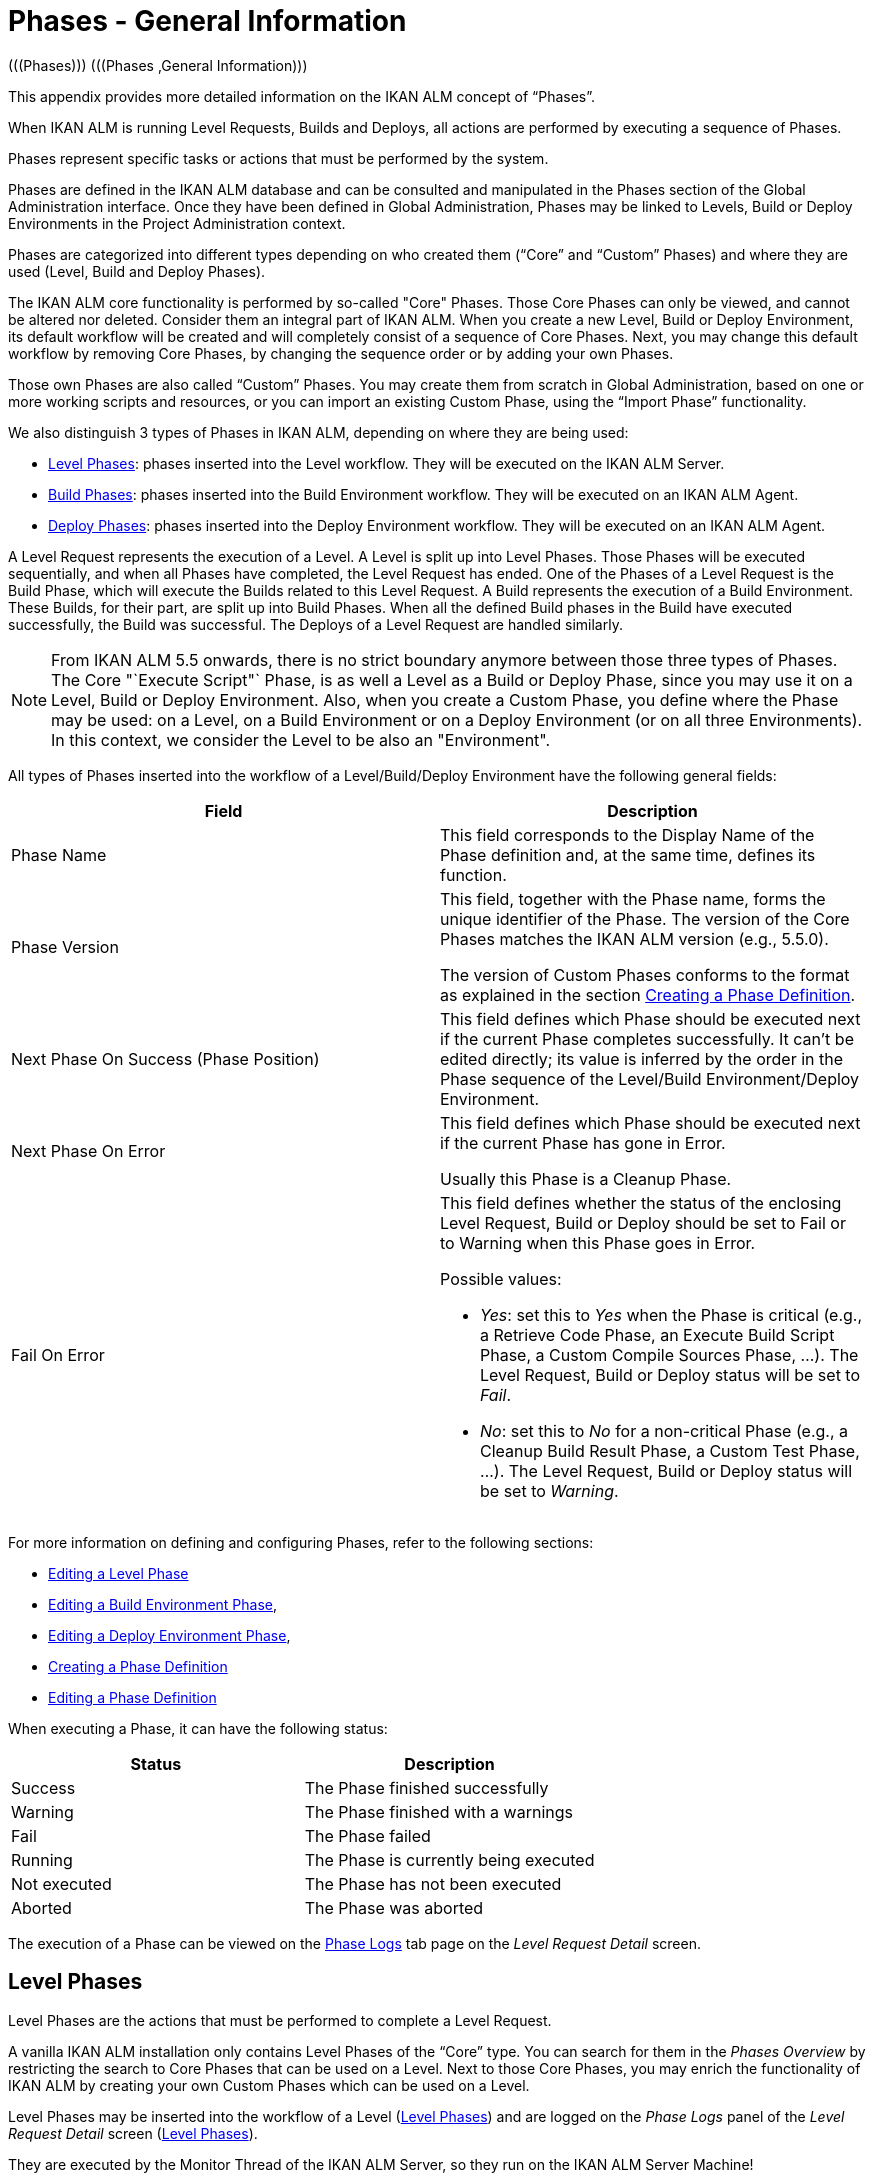 // The imagesdir attribute is only needed to display images during offline editing. Antora neglects the attribute.
:imagesdir: ../images

[[_phases_generalinformation]]
= Phases - General Information 
(((Phases)))  (((Phases ,General Information))) 

This appendix provides more detailed information on the IKAN ALM concept of "`Phases`".

When IKAN ALM is running Level Requests, Builds and Deploys, all actions are performed by executing a sequence of Phases.

Phases represent specific tasks or actions that must be performed by the system.

Phases are defined in the IKAN ALM database and can be consulted and manipulated in the Phases section of the Global Administration interface.
Once they have been defined in Global Administration, Phases may be linked to Levels, Build or Deploy Environments in the Project Administration context.

Phases are categorized into different types depending on who created them ("`Core`" and "`Custom`" Phases) and where they are used (Level, Build and Deploy Phases).

The IKAN ALM core functionality is performed by so-called "Core" Phases.
Those Core Phases can only be viewed, and cannot be altered nor deleted.
Consider them an integral part of IKAN ALM.
When you create a new Level, Build or Deploy Environment, its default workflow will be created and will completely consist of a sequence of Core Phases.
Next, you may change this default workflow by removing Core Phases, by changing the sequence order or by adding your own Phases.

Those own Phases are also called "`Custom`" Phases.
You may create them from scratch in Global Administration, based on one or more working scripts and resources, or you can import an existing Custom Phase, using the "`Import Phase`" functionality.

We also distinguish 3 types of Phases in IKAN ALM, depending on where they are being used:

* <<App_Phases.adoc#_phases_levelphases,Level Phases>>: phases inserted into the Level workflow. They will be executed on the IKAN ALM Server.
* <<App_Phases.adoc#_phases_buildphases,Build Phases>>: phases inserted into the Build Environment workflow. They will be executed on an IKAN ALM Agent.
* <<App_Phases.adoc#_phases_deployphases,Deploy Phases>>: phases inserted into the Deploy Environment workflow. They will be executed on an IKAN ALM Agent.


A Level Request represents the execution of a Level.
A Level is split up into Level Phases.
Those Phases will be executed sequentially, and when all Phases have completed, the Level Request has ended.
One of the Phases of a Level Request is the Build Phase, which will execute the Builds related to this Level Request.
A Build represents the execution of a Build Environment.
These Builds, for their part, are split up into Build Phases.
When all the defined Build phases in the Build have executed successfully, the Build was successful.
The Deploys of a Level Request are handled similarly.

[NOTE]
====
From IKAN ALM 5.5 onwards, there is no strict boundary anymore between those three types of Phases.
The Core "`Execute Script"` Phase, is as well a Level as a Build or Deploy Phase, since you may use it on a Level, Build or Deploy Environment.
Also, when you create a Custom Phase, you define where the Phase may be used: on a Level, on a Build Environment or on a Deploy Environment (or on all three Environments). In this context, we consider the Level to be also an "Environment".
====

All types of Phases inserted into the workflow of a Level/Build/Deploy Environment have the following general fields:

[cols="1,1", frame="topbot", options="header"]
|===
| Field
| Description

|Phase Name
|This field corresponds to the Display Name of the Phase definition and, at the same time, defines its function.

|Phase Version
|This field, together with the Phase name, forms the unique identifier of the Phase.
The version of the Core Phases matches the IKAN ALM version (e.g., 5.5.0).

The version of Custom Phases conforms to the format as explained in the section <<GlobAdm_Phases.adoc#_globadm_phases_creating,Creating a Phase Definition>>.

|Next Phase On Success (Phase Position)
|This field defines which Phase should be executed next if the current Phase completes successfully.
It can`'t be edited directly; its value is inferred by the order in the Phase sequence of the Level/Build Environment/Deploy Environment.

|Next Phase On Error
|This field defines which Phase should be executed next if the current Phase has gone in Error. 

Usually this Phase is a Cleanup Phase.

|Fail On Error
a|This field defines whether the status of the enclosing Level Request, Build or Deploy should be set to Fail or to Warning when this Phase goes in Error.

Possible values:

* __Yes__: set this to _Yes_ when the Phase is critical (e.g., a Retrieve Code Phase, an Execute Build Script Phase, a Custom Compile Sources Phase, ...). The Level Request, Build or Deploy status will be set to __Fail__.
* __No__: set this to _No_ for a non-critical Phase (e.g., a Cleanup Build Result Phase, a Custom Test Phase, ...). The Level Request, Build or Deploy status will be set to __Warning__.

|===


For more information on defining and configuring Phases, refer to the following sections: 

* <<ProjAdm_Levels.adoc#_plevelenvmgt_editlevelphases,Editing a Level Phase>> 
* <<ProjAdm_BuildEnv.adoc#_projadm_buildenv_editphase,Editing a Build Environment Phase>>, 
* <<ProjAdm_DeployEnv.adoc#_projadm_deployenv_phaseedit,Editing a Deploy Environment Phase>>, 
* <<GlobAdm_Phases.adoc#_globadm_phases_creating,Creating a Phase Definition>>
* <<GlobAdm_Phases.adoc#_globadm_phases_editing,Editing a Phase Definition>>

When executing a Phase, it can have the following status:

[cols="1,1", frame="topbot", options="header"]
|===
| Status
| Description

|Success
|The Phase finished successfully

|Warning
|The Phase finished with a warnings

|Fail
|The Phase failed

|Running
|The Phase is currently being executed

|Not executed
|The Phase has not been executed

|Aborted
|The Phase was aborted
|===


The execution of a Phase can be viewed on the <<Desktop_LevelRequests.adoc#_desktop_lr_phaselogs,Phase Logs>> tab page on the __Level Request Detail__ screen.

[[_phases_levelphases]]
== Level Phases 
(((Levels ,Phases)))  (((Phases ,Level Phases))) 

Level Phases are the actions that must be performed to complete a Level Request.

A vanilla IKAN ALM installation only contains Level Phases of the "`Core`" type.
You can search for them in the _Phases
Overview_ by restricting the search to Core Phases that can be used on a Level.
Next to those Core Phases, you may enrich the functionality of IKAN ALM by creating your own Custom Phases which can be used on a Level.

Level Phases may be inserted into the workflow of a Level (<<ProjAdm_Levels.adoc#_levelenvmgt_levelphases,Level Phases>>) and are logged on the __Phase Logs__ panel of the __Level
Request Detail__ screen (<<Desktop_LevelRequests.adoc#_desktop_lr_phaselogs_levelphases,Level Phases>>).

They are executed by the Monitor Thread of the IKAN ALM Server, so they run on the IKAN ALM Server Machine!

Their exact behavior may depend on the Level Type, and on the status of previously executed Level Phases.

The following section describes each of the Core Level Phases in detail:

* <<App_Phases.adoc#_phases_levelphases_retrievecode,Retrieve Code Phase>>
* <<App_Phases.adoc#_phases_levelphases_build,Build Phase>>
* <<App_Phases.adoc#_phases_levelphases_tagcode,Tag Code Phase>>
* <<App_Phases.adoc#_phases_levelphases_deploy,Deploy Phase>>
* <<App_Phases.adoc#_phases_levelphases_issuetracking,Issue Tracking Phase>>
* <<App_Phases.adoc#_phases_levelphases_linkfilerevisions,Link File Revisions>>
* <<App_Phases.adoc#_phases_levelphases_cleanupworkcopy,Cleanup Work Copy Phase>>
* <<App_Phases.adoc#_phases_levelphases_executescriptphase,Execute Script Phase>>


Next to the Core Level Phases, you can create your own Custom Level Phases:

* <<App_Phases.adoc#_phases_levelphases_customlevelphase,Custom Level Phase>>


[[_phases_levelphases_retrievecode]]
=== Retrieve Code Phase 
(((Phases ,Level Phases ,Retrieve Code))) 

The _Retrieve Code_ Phase is usually the first Phase executed in a Level Request.
It retrieves (checks out) the source code from the VCR and copies it to the Transport Location (sub folder of the Work Copy Location) where it is accessible for the Agents running the Builds of the Level Request.

When the Level Request is for a Build Level, the latest source code is checked out; when it is for a Test Level, the tagged source code is retrieved.

When the Level Request is for a Build Level attached to a Tag-based Project Stream, the source code is retrieved that was tagged with the tag specified in the _VCR Tag_ field when the Level Request was created.
See the description of the _VCR
Tag_ field in the section <<Desktop_LevelRequests.adoc#_desktop_lr_createlevelrequest_build,Creating a Build Level Request>>.

The _Retrieve Code_ Phase also retrieves the source code and/or the build results of all Child Builds this Level Request is depending on.
See <<Desktop_LevelRequests.adoc#_desktop_lr_viewdependency,Build Dependencies>>.

In the case of a Partial Build, (<<ProjAdm_ProjMgt_ProjectStream.adoc#_projadmin_projectstream_createbranch,Creating a Branch Project Stream>>), only the modified source code will be retrieved and made available to the Agents running the Builds of the Level Request.

The _alm.phase.retrieve.source.partialBuild.partialCheckout_ (Environment) Phase Parameter defines how this is done: if it is set to _true_ (default value) and if the VCR supports it (currently only Subversion), this is done by a partial checkout of the modified sources.
Otherwise, all sources will be checked out, but only the modified sources will be transported to the source location of the Build Environment.

When the Level Request has no Builds associated with it, the _Retrieve Code_ Phase does nothing and exits with status __Success__.
In that case, you could remove the _Retrieve Code_ Phase from the Level`'s workflow.

[[_phases_levelphases_build]]
=== Build Phase 
(((Phases ,Level Phases ,Build))) 

The _Build_ Phase activates and monitors the execution of the Builds of the Level Request.

When it starts, it activates the Builders running on the Agent Machines to start all the waiting Builds of the Level Request.
Then, it waits for all the Builds to finish.

Meanwhile, when a Level Request is aborted while in the Build Phase, the Build Phase notifies and stops the executing Builders.

When all Builds have finished, the status of the Build Phase is set, depending on the statuses of the Builds:

* When a Build has failed, the status of the Build Phase is set to __Error__,
* When no Builds have failed, but one Build ended with status __Warning__, the status of the Build Phase is set to _Warning_
* When all Builds executed successfully, the status of the Build Phase is set to __Success__.


When no Builds have been defined for the Level Request, the _Build_ Phase does nothing and exits with status __Success__.
In that case, you could remove the _Build_ Phase from the Level`'s workflow.

[[_phases_levelphases_tagcode]]
=== Tag Code Phase 
(((Phases ,Level Phases ,Tag Code))) 

The _Tag Code_ Phase tags the code that was checked out with the VCR Tag associated with the Level Request.
When the tag already exists in the VCR, the tag is moved.

The _Tag Code_ Phase only tags when the checked-out code was the latest code of the VCR branch.
So, it won`'t tag for a Build Level in a Tag Based Project Stream, and it won`'t (re-)tag for a Deliver Level Request.
In both of those cases, tagged code was checked out, so no tagging was needed, and you could remove the _Tag Code_ Phase from the Level`'s workflow.

[[_phases_levelphases_deploy]]
=== Deploy Phase 
(((Phases ,Level Phases ,Deploy))) 

The _Deploy Phase_ activates and monitors the execution of the Deploys of the Level Request.

When it starts, it activates the Deployers running on the Agent Machines to start all the waiting Deploys of the Level Request with Sequence Number ``0``.
Next, it waits for all those Deploys to finish.
Next, when those Deploys all ended with status _Success_ or __Warning__, it activates the Deploys that have Sequence Number ``1``, and so on until there are no more Deploys or a Deploy has failed.

Meanwhile, when a Level Request is aborted while in the Deploy Phase, the Deploy Phase notifies and stops the executing Deployers.

When all Deploys have finished, the status of the Deploy Phase is set, depending on the statuses of the Deploys:

* When a Deploy has failed, the status of the Deploy Phase is set to __Error__,
* When no Deploys have failed, but one Deploy ended with status __Warning__, the status of the Deploy Phase is set to _Warning_
* When all Deploys executed successfully, the status of the Deploy Phase is set to __Success__.


When no Deploys have been defined for the Level Request, the _Deploy_ Phase does nothing and exits with status __Success__.
In that case, you could remove the _Deploy_ Phase from the Level`'s workflow.

[[_phases_levelphases_issuetracking]]
=== Issue Tracking Phase 
(((Phases ,Level Phases ,Issue Tracking))) 

The _Issue Tracking_ Phase links Issues, managed in an external Issue Tracking System, with a Level Request, by searching for references to the Issues in the commit comments of the VCR.

In the case of a Build Level Request, the Issue Tracking Phase parses the commit comments that have been entered since the last successful Level Request for that Level and tries to match the Issue Pattern of the attached Issue Tracking System (<<GlobAdm_IssueTracking.adoc#_globadm_issuetrackingcreate,Creating an Issue Tracking System>>). All found Issues will be attached to the Level Request.

For an Atlassian JIRA, MF ALM, GitHub or TFS Issue Tracking System, the Issue Tracking Phase will also connect to and try to identify the issues in JIRA, MF ALM, GitHub or TFS.
For each identified Issue, it will try to get additional information from JIRA, MF ALM, GitHub or TFS (like description, status, owner and priority) and store it in IKAN ALM.

When the Level Request is a Deliver Level Request, the Issue Tracking Phase enumerates all the Issues that have been attached to the previous successful Build Level Requests that have occurred since the last successful Deliver Level Request on this Level, and adds all of them to this Level Request.

For example:

Suppose we have built the following Builds: Build 3 with Issue 3, Build 4 with Issue 4, Build 5 with Issue 5 and 6.
Previously, Build 2 was delivered.
If we now deliver Build 5, Issues 3,4,5 and 6 will be attached to the Deliver Level Request.

For an Atlassian JIRA, MF ALM, GitHub or TFS Issue Tracking System, the Issue Tracking Phase will also synchronize all the issues attached to the Deliver Level Request: it will compare the info about the issue in IKAN ALM with the current information in JIRA, MF ALM, GitHub or TFS and update description, status, owner or priority if necessary.

If the Level Request was not successful, the Issue Tracking Phase does nothing, and exits with status __Success__, reporting that it did not process any Issues.

When no Issue Tracking System was attached to the Project of this Level Request, the Issue Tracking Phase does nothing, and exits with status __Success__.

[NOTE]
====
When you attach an Issue Tracking System to a Project after it has been created, you must manually add the Issue Tracking Phase to the Levels you want Issue Tracking to be performed on.
====

[[_phases_levelphases_linkfilerevisions]]
=== Link File Revisions 
(((Phases ,Level Phases ,Link File Revisions))) 

The _Link File Revisions_ Phase links the involved File Revisions to the Level Request. 

For a Build Level Request this is done based on the File Revisions that have been checked out from the VCR during the _Retrieve
Code_ Phase. 

For a Deliver or Rollback Level Request, this is done based on the File Revisions linked to the Level Request (from the previous Level) that will be delivered or rollbacked.
Although these File Revisions are also linked to the Package, this Phase is necessary in order to take a snapshot of the Package content at Level Request execution time, since this content will probably change in time.

As this Phase is only applicable to Level Requests for Packages, it will only appear in the Levels of Package-based Projects.

[[_phases_levelphases_cleanupworkcopy]]
=== Cleanup Work Copy Phase 
(((Phases ,Level Phases ,Cleanup Work Copy))) 

The _Cleanup Work Copy_ Phase cleans up the Work Copy Location where the sources of the Level Request were checked out. 

It fails when it can`'t find the folder.
Typically, this Phase`'s Fail On Error flag is set to '`No`', causing the Level Request to end with status _Warning_ instead of _Fail_ when this Phase goes in error.

If the Level has its _Debug_ flag set to "`Yes`", the _Cleanup Work Copy_ Phase does nothing, and exits with status __Error__, reporting that the _Debug_ flag was set for the Level.

[[_phases_levelphases_executescriptphase]]
=== Execute Script Phase 
(((Phases ,Level Phases ,Execute Script Phase))) 

The _Execute Script_ Phase executes a script on the IKAN ALM Server Machine using the specified Scripting Tool and the pre-defined Level Parameters.
Both the script (alm.phase.mainScript) and the Scripting Tool (alm.phase.builder) must be defined by a mandatory Phase Parameter after inserting this Phase into a Level.

The _Execute Script_ Phase has been introduced on the Level from IKAN ALM 5.5 onwards, together with the Custom Phase.
The log generated by the script is saved in the IKAN ALM database.
Note that this Phase is never inserted into the default workflow of a Level (i.e., when creating a new Level from scratch).

When the script is executed successfully, the _Execute
Script_ Phase exits with status __Success__.
If not, it exits with status _Error_ and logs the errors on the _Phase Logs_ panel of the _Level
Request Detail_ screen (<<Desktop_LevelRequests.adoc#_desktop_lr_phaselogs_levelphases,Level Phases>>).

Next to the Core Phases, you may define your own Phases in Global Administration (<<GlobAdm_Phases.adoc#_globadm_phases_creating,Creating a Phase Definition>>) and specify that they may be used on a Level.
Once inserted into the workflow of a Level, we call them Custom Level Phases.

[[_phases_levelphases_customlevelphase]]
=== Custom Level Phase 
(((Phases ,Level Phases ,Custom Level Phase))) 

[NOTE]
====
The Display Name of a Custom Level Phase, as defined in Global Administration and provided by the creator of the Custom Phase, is used in the ALM interface when inserting it into a Level or viewing the log on the __View Level Request Log __screen.
So, the name displayed could be something like "`Retrieve from Archive`" or "`Filter Sources`".
====

A _Custom Level_ Phase executes a script on the IKAN ALM Server Machine using the specified Scripting Tool and the pre-defined Level Parameters.
The Display Name of this Phase and the executed script (alm.phase.mainScript) are specified in the definition of this Custom Phase in Global Administration.
The Scripting Tool (alm.phase.builder) that executes the script depends on the Execution Type of the Phase definition and its value must be set after inserting this Phase into a Level.

The Custom Level Phase has been introduced from IKAN ALM 5.5 onwards, together with the _Execute Script_ Phase.
The log generated by the script is saved in the IKAN ALM database.
Note that this Phase is never inserted into the default workflow of a Level (i.e., when creating a new Level from scratch).

When the script is executed successfully, the _Custom
Level_ Phase exits with status __Success__.
If not, it exits with status _Error_ and logs the errors on the _Phase Logs_ panel of the _Level
Request Detail_ screen (<<Desktop_LevelRequests.adoc#_desktop_lr_phaselogs_levelphases,Level Phases>>).

[NOTE]
====
A Custom Level Phase may also be a Custom Build or Deploy Phase: the definition in Global Administration can also specify that it may be used on a Build or Deploy Environment.
====

[[_phases_buildphases]]
== Build Phases 
(((Phases ,Build Phases))) 

Build Phases are the actions that must be performed to complete a Build.
A vanilla IKAN ALM installation only contains Build Phases of the "`Core`" type.
You can search for them in the __Phases Overview__, by restricting the search to Core Phases that can be used on a Build Environment.
Next to those Core Phases, you may enrich the functionality of IKAN ALM by creating your own Custom Phases that can be used on a Build Environment.

Build Phases may be inserted into a Build Environment (<<ProjAdm_BuildEnv.adoc#_projadm_buildenv_phases,Build Environment Phases>>). Their actions during the handling of a Build are logged on the __Phase Logs__ tab page of the __Level Request Detail__ screen (<<Desktop_LevelRequests.adoc#_desktop_lr_phaselogs_buildactions,Build Actions>>). 

They are executed by the Builder Thread of the IKAN ALM Agent, so they run on an IKAN ALM Agent Machine!

The following section describes each of the Core Build Phases in detail:

* <<App_Phases.adoc#_babfgbhf,Transport Source Phase>>
* <<App_Phases.adoc#_babcijhh,Verify Build Script Phase>>
* <<App_Phases.adoc#_phases_buildphases_executebuildscript,Execute Script Phase>>
* <<App_Phases.adoc#_phases_buildphases_transportdesployscript,Transport Deploy Script Phase>>
* <<App_Phases.adoc#_phases_buildphases_transportpackagerersults,Transport Package Results Phase>>
* <<App_Phases.adoc#_phases_buildphases_compressbuild,Compress Build Phase>>
* <<App_Phases.adoc#_phases_buildphases_archiveresult,Archive Result Phase>>
* <<App_Phases.adoc#_phases_buildphases_cleanupsource,Cleanup Source Phase>>
* <<App_Phases.adoc#_phases_buildphases_cleanupresult,Cleanup Result Phase>>


Next to the Core Build Phases, you can create your own Custom Build Phases:

* <<App_Phases.adoc#_phases_buildphases_custombuildphase,Custom Build Phase>>


[[_babfgbhf]]
=== Transport Source Phase 
(((Phases ,Build Phases ,Transport Source))) 

The _Transport Source_ Phase transports the Source code and, possibly, the build results of Child Projects from the Work Copy Location on the IKAN ALM Server Machine to the Build Environment Source Location on the IKAN ALM Agent Machine, using the Transporter associated with the IKAN ALM Agent Machine.

When doing a Partial Build, the Transport Source Phase may also transport the build results of the previous Build from the Build Archive Location on the IKAN ALM Server Machine to the Environment`'s Source Location on the IKAN ALM Agent Machine.
Set the __alm.phase.transport.source.partialBuild.copyPreviousBuildResult __(Environment) Phase Parameter to _true_ to obtain this behavior.
Note that the default value of this Parameter is __false__.

See also <<App_Phases.adoc#_phases_levelphases_retrievecode,Retrieve Code Phase>>.

[[_babcijhh]]
=== Verify Build Script Phase 
(((Phases ,Build Phases ,Verify Build Script))) 

The _Verify Build Script_ Phase tries to locate the defined Build Script, and fails if it cannot.

First, it determines what Build Script to look for.
If there`'s a Build Script defined on the Build Environment (<<ProjAdm_BuildEnv.adoc#_pcreatebuildenvironment,Creating a Build Environment>>), it will try to find that.
If not, it will look for the Build Script defined on the Project (<<ProjAdm_Projects.adoc#_projadmin_projectsoverview_editing,Editing Project Settings>>).

Then, it tries to find the Build Script in the Build Environment`'s Source Location.

If not found, it tries to copy the Build Script from the IKAN ALM Script Location as defined in the <<GlobAdm_System.adoc#_globadm_system_settings,System Settings>>.

If not found there either, the Verify Build Script Phase exits with status __Error__.

If found, the Verify Build Script Phase exits with status __Success__, and reports where it located the Build Script.

[[_phases_buildphases_executebuildscript]]
=== Execute Script Phase 
(((Phases ,Build Phases ,Execute Script))) 

The _Execute Script_ Phase executes the Build Script on the defined Machine using the specified Scripting Tool and the defined Build Parameters. 

It saves the Build log generated by the Build Script in the IKAN ALM database.

When the Build Script is executed successfully, the _Execute
Script_ Phase exits with status __Success__.
If not, it exits with status _Error_ and logs the errors on the _Phase Logs_ panel of the _Level
Request Detail_ screen (<<Desktop_LevelRequests.adoc#_desktop_lr_phaselogs_buildactions,Build Actions>>).

[[_phases_buildphases_transportdesployscript]]
=== Transport Deploy Script Phase 
(((Phases ,Build Phases ,Transport Deploy Script))) 

The _Transport Deploy Script_ Phase copies the Deploy Scripts that are defined in the Deploy Environments linked to the Build Environment of this Build from the Build Environment`'s Source Location to the Target Location. 

This action is performed, so that the Deploy Scripts are included in the compressed Build File created by the Compress Build Phase.

[[_phases_buildphases_transportpackagerersults]]
=== Transport Package Results Phase 
(((Phases ,Build Phases ,Transport Deploy Script))) 

This Phase is only relevant for Package Builds.

If the Package is part of a Package Build Group, it will retrieve the latest Build Results of some (or all, dependent on the configuration of the Package Build Group) of the Packages in the Package Build Group.
It will use the Transporter defined for the Agent to transport the Results from the IKAN ALM Build Archive on the IKAN ALM Server to the $\{sourceRoot}/packages directory on the Build Environment.
The Phase also creates a _PackageBuildGroup.xml_ file in the $\{sourceRoot}/packages directory on the Build Environment that can be used as input in later Phases, e.g., for the Mainframe Compilation workflow, to transfer these Build Results and build up the correct PDS structure on the Mainframe. 

The _Retrieve All Build Results_ attribute of the Package Build Group, and the setting of the Dependency Level of the Packages in the Package Build Group determine which Build Results will be retrieved: the latest build results of all Packages in the Package Build Group in case _Retrieve All Build Results_ has been set to __true__, or only the latest Build Results of Packages with a lower Dependency Level in case _Retrieve
All Build Results_ has been set to __false__.

[[_phases_buildphases_compressbuild]]
=== Compress Build Phase 
(((Phases ,Build Phases ,Compress Build))) 

The _Compress Build_ Phase compresses the Build result files in the Build Environment`'s Target Location.

The Archive format is determined by the alm.phases.compress.result.archiveFormat Environment Phase parameter. If set to zip, tgz or 7z, the chosen archive format will be used. If not set or set to auto, a format will be chosen based on the OS of the Agent Machine. If the Agent Machine runs a Windows OS, the Compress Build Phase creates a `$$.$$zip` file, otherwise it creates a `$$.$$tar.gz` file

[[_phases_buildphases_archiveresult]]
=== Archive Result Phase 
(((Phases ,Build Phases ,Archive Result))) 

The _Archive Result_ Phase transports the compressed Build file from the Build Environment`'s Target Location on the IKAN ALM Agent Machine to the Build Archive Location on the IKAN ALM Server Machine, using the Transporter associated with the IKAN ALM Agent Machine.

[[_phases_buildphases_cleanupsource]]
=== Cleanup Source Phase 
(((Phases ,Build Phases ,Cleanup Source))) 

The _Cleanup Source_ Phase deletes all files in the Build Environment`'s Source Location.

If the Build Environment has its Debug flag set to '`Yes`', the Cleanup Source Phase does nothing, and exits with status __Error__, reporting that the Debug flag was set in the Build Environment.

[[_phases_buildphases_cleanupresult]]
=== Cleanup Result Phase 
(((Phases ,Build Phases ,Cleanup Result))) 

The _Cleanup Result_ Phase deletes all files in the Build Environment`'s Target Location.

If the Build Environment has its Debug flag set to '`Yes`', the Cleanup Result Phase does nothing, and exits with status __Error__, reporting that the Debug flag was set in the Build Environment.

Next to the Core Phases, you may define your own Phases in Global Administration (<<GlobAdm_Phases.adoc#_globadm_phases_creating,Creating a Phase Definition>>) and specify that they may be used on a Build Environment.
Once inserted into the workflow of a Build Environment, we call them Custom Build Phases.

[[_phases_buildphases_custombuildphase]]
=== Custom Build Phase 
(((Phases ,Build Phases ,Custom Build Phase))) 

[NOTE]
====
The Display Name of a Custom Build Phase, as defined in Global Administration and provided by the creator of the Custom Phase, is used in the ALM interface when inserting it into a Build Environment or viewing the log on the _View Build Phases Log_ screen.
So, the name displayed could be something like "`Generate Documentation`" or "`Run Unit Tests`".
====

The _Custom Build_ Phase executes a script on the IKAN ALM Agent Machine using the specified Scripting Tool and the defined Build Parameters.
The Display Name of this Phase and the executed script (alm.phase.mainScript) are specified in the definition of this Custom Phase in Global Administration.
The Scripting Tool (alm.phase.builder) that executes the script depends on the Execution Type of the Phase definition.
When this Execution Type differs from the Scripting Tool linked to the Build Environment, its value must be set after inserting this Phase into a Build Environment.

The _Custom Build_ Phase has been introduced from IKAN ALM 5.5 onwards.
The log generated by the script is saved in the IKAN ALM database.
Note that this Phase is never inserted into the default workflow of a Build Environment (i.e., when creating a new Build Environment from scratch).

When the script is executed successfully, the _Custom
Build_ Phase exits with status __Success__.
If not, it exits with status _Error_ and logs the errors on the _Phase Logs_ panel of the _Level
Request Detail_ screen (<<Desktop_LevelRequests.adoc#_desktop_lr_phaselogs_buildactions,Build Actions>>).

[NOTE]
====
A Custom Build Phase may also be a Custom Level or Deploy Phase: the definition in Global Administration can also specify that it may be used on a Level or Deploy Environment.
====

[[_phases_deployphases]]
== Deploy Phases 
(((Phases ,Deploy Phases))) 

Deploy Phases are the actions that must be performed to complete a Deploy.
A vanilla IKAN ALM installation only contains Deploy Phases of the "`Core`" type.
You can search for them in the __Phases
Overview__, by restricting the search to Core Phases that can be used on a Deploy Environment.
Next to those Core Phases, you may enrich the functionality of IKAN ALM by creating your own Custom Phases that can be used on a Deploy Environment.

Deploy Phases may be inserted into a Deploy Environment (<<ProjAdm_DeployEnv.adoc#_projadm_deplanv_phases,Deploy Environment Phases>>) and their actions during the handling or a Deploy are logged on the __Phase Logs__ tab page of the __Level Request Detail__ screen (<<Desktop_LevelRequests.adoc#_desktop_lr_phaselogs_deployactions,Deploy Actions>>). 

They are executed by the Deployer Thread of the IKAN ALM Agent, so they run on an IKAN ALM Agent Machine!

[NOTE]
====
The number of running Deploys on an IKAN ALM Agent is managed by specifying the _Concurrent Deploy
Limit_ attribute for the Machine representing the IKAN ALM Agent.
By default, this limit is set to __0__, meaning that all Deploys on the Agent will run concurrently (i.e., in parallel). 

If another number is specified, a Deploy can only be started if there are not more running Deploys as indicated.
So if the number is limited to 1, this means that all deploys will run sequentially on the Agent.
If the number is set to 2, only 2 deploys can run concurrently, meaning that if there is a third Deploy with status _Ru,n_ , this third one will be added to a "`Waiting queue`" and it will only be started if one of the other (running) Deploys has finished.
====

The following section describes each of the Core Deploy Phase in detail:

* <<App_Phases.adoc#_phases_deployphases_transportbuildresult,Transport Build Result Phase>>
* <<App_Phases.adoc#_phases_deployphases_decompressbuildresult,Decompress Build Result Phase>>
* <<App_Phases.adoc#_phases_deployphases_verifydeployscript,Verify Deploy Script Phase>>
* <<App_Phases.adoc#_phases_deployphases_executedeployscript,Execute Script Phase>>
* <<App_Phases.adoc#_phases_deployphases_cleanupbuidlresult,Cleanup Build Result Phase>>


Next to the Core Deploy Phases, you can create your own Custom Deploy Phases:

* <<App_Phases.adoc#_phases_deployphases_customdeployphase,Custom Deploy Phase>>


[[_phases_deployphases_transportbuildresult]]
=== Transport Build Result Phase 
(((Phases ,Deploy Phases ,Transport Build Result))) 

The _Transport Build Result_ Phase transports the Build result from the Build Archive Location on the IKAN ALM Server Machine to the Deploy Environment Source Location on the IKAN ALM Agent Machine, using the Transporter associated with the IKAN ALM Agent Machine.

When doing a Partial Deploy, only the modified and added files in the Build result are transferred.
See the description of the _Partial Deploy_ field in the section <<ProjAdm_DeployEnv.adoc#_pcreatedeployenvironment,Creating a Deploy Environment>>.

[[_phases_deployphases_decompressbuildresult]]
=== Decompress Build Result Phase 
(((Phases ,Deploy Phases ,Decompress Build Result))) 

The _Decompress Build Result_ Phase decompresses the Build result file that was transported by the Transport Build Result Phase into the Deploy Environment`'s Source Location, and afterwards, deletes the Build result file.

[[_phases_deployphases_verifydeployscript]]
=== Verify Deploy Script Phase 
(((Phases ,Deploy Phases ,Verify Deploy Script))) 

The _Verify Deploy Script_ Phase tries to locate the defined Deploy Script, and fails if it cannot.

First, it determines what Deploy Script to look for.
If there`'s a Deploy Script defined on the Deploy Environment (<<ProjAdm_DeployEnv.adoc#_pcreatedeployenvironment,Creating a Deploy Environment>>), it will try to find that.
If not, it will look for the Deploy Script defined on the Project (<<ProjAdm_Projects.adoc#_projadmin_projectsoverview_editing,Editing Project Settings>>).

Then, it tries to find the Deploy Script in the decompressed Build result available in the Deploy Environment`'s Source Location.

If not found, it tries to copy the Deploy Script from the IKAN ALM Script Location as defined in the <<GlobAdm_System.adoc#_globadm_system_settings,System Settings>>.

If not found there either, the Verify Deploy Script Phase exits with status __Error__.

If found, the Verify Deploy Script Phase exits with status __Success__, and reports where it located the Deploy Script.

[[_phases_deployphases_executedeployscript]]
=== Execute Script Phase 
(((Phases ,Deploy Phases ,Execute Script))) 

The _Execute Script_ Phase executes the Deploy Script on the defined Machine using the specified Scripting Tool and the defined Deploy Parameters. 

It saves the Deploy log generated by the Deploy Script in the IKAN ALM database.

When the Deploy Script is executed successfully, the _Execute
Script_ Phase exits with status __Success__.
If not, it exits with status _Error_ and logs the errors on the _Phase Logs_ panel of the _Level
Request Detail_ screen (<<Desktop_LevelRequests.adoc#_desktop_lr_phaselogs_deployactions,Deploy Actions>>).

[[_phases_deployphases_cleanupbuidlresult]]
=== Cleanup Build Result Phase 
(((Phases ,Deploy Phases ,Cleanup Build Result))) 

The _Cleanup Build Result_ Phase deletes all files in the Deploy Environment`'s Source Location.

If the Deploy Environment has its Debug flag set to '`Yes`', the Cleanup Build Result Phase does nothing, and exits with status __Error__, reporting that the Debug flag was set in the Deploy Environment.

Next to Core Phases, you may define your own Phases in Global Administration (<<GlobAdm_Phases.adoc#_globadm_phases_creating,Creating a Phase Definition>>) and specify that they may be used on a Deploy Environment.
Once inserted into the workflow of a Deploy Environment, we call them __Custom Deploy__ Phases.

[[_phases_deployphases_customdeployphase]]
=== Custom Deploy Phase 
(((Phases ,Deploy Phases ,Custom Deploy Phase))) 

[NOTE]
====
The Display Name of a Custom Deploy Phase, as defined in Global Administration and provided by the creator of the Custom Phase, is used in the ALM interface when inserting it into a Deploy Environment or viewing the log on the __View Deploy Phases Log __screen.
So, the name displayed could be something like "`Update Database`" or "`Deploy to web server`".
====

The _Custom Deploy_ Phase executes a script on the IKAN ALM Agent Machine using the specified Scripting Tool and the defined Deploy Parameters.
The Display Name of this Phase and the executed script (alm.phase.mainScript) are specified in the definition of this Custom Phase in Global Administration.
The Scripting Tool (alm.phase.builder) that executes the script depends on the Execution Type of the Phase definition.
When this Execution Type differs from the Scripting Tool linked to the Deploy Environment, its value must be set after inserting this Phase into a Deploy Environment.

The _Custom Deploy_ Phase has been introduced from IKAN ALM 5.5 onwards.
The log generated by the script is saved in the IKAN ALM database.
Note that this Phase is never inserted into the default workflow of a Deploy Environment (i.e., when creating a new Deploy Environment from scratch).

When the script is executed successfully, the _Custom
Deploy_ Phase exits with status __Success__.
If not, it exits with status _Error_ and logs the errors on the _Phase Logs_ panel of the _Level
Request Detail_ screen (<<Desktop_LevelRequests.adoc#_desktop_lr_phaselogs_deployactions,Deploy Actions>>).

[NOTE]
====
A _Custom Deploy_ Phase may also be a Custom Level or Build Phase: the definition in Global Administration can also specify that it may be used on a Level or Build Environment.
====

